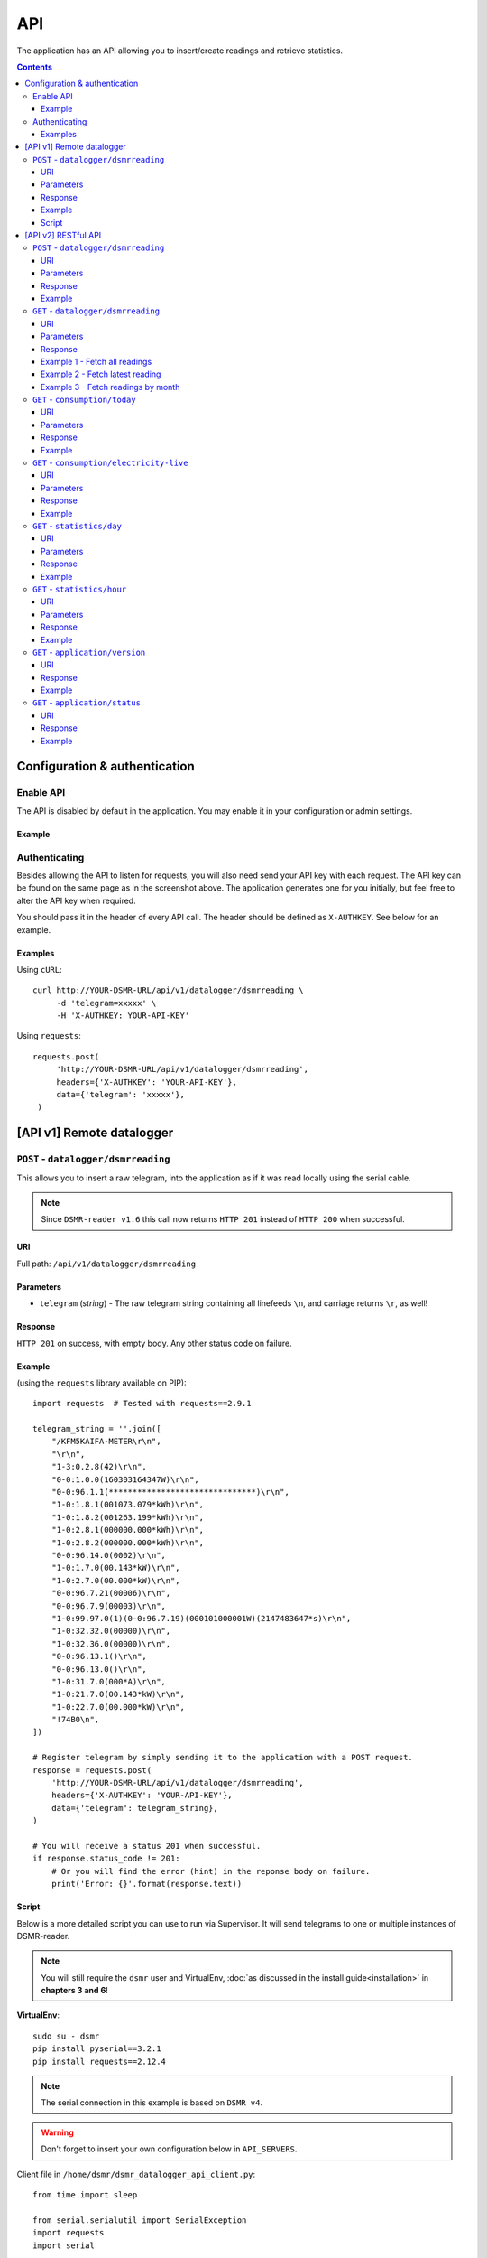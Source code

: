 API
===
The application has an API allowing you to insert/create readings and retrieve statistics.


.. contents::


Configuration & authentication
------------------------------

Enable API
^^^^^^^^^^

The API is disabled by default in the application. You may enable it in your configuration or admin settings.

Example
~~~~~~~
.. image:: _static/screenshots/admin_api_settings.png
    :target: _static/screenshots/admin_api_settings.png
    :alt: API admin settings

Authenticating
^^^^^^^^^^^^^^
Besides allowing the API to listen for requests, you will also need send your API key with each request. 
The API key can be found on the same page as in the screenshot above.
The application generates one for you initially, but feel free to alter the API key when required.

You should pass it in the header of every API call. The header should be defined as ``X-AUTHKEY``. See below for an example. 

Examples
~~~~~~~~

Using ``cURL``::

   curl http://YOUR-DSMR-URL/api/v1/datalogger/dsmrreading \
        -d 'telegram=xxxxx' \
        -H 'X-AUTHKEY: YOUR-API-KEY'
        
Using ``requests``::

   requests.post(
        'http://YOUR-DSMR-URL/api/v1/datalogger/dsmrreading',
        headers={'X-AUTHKEY': 'YOUR-API-KEY'},
        data={'telegram': 'xxxxx'},
    )


[API v1] Remote datalogger
--------------------------

``POST`` - ``datalogger/dsmrreading``
^^^^^^^^^^^^^^^^^^^^^^^^^^^^^^^^^^^^^

This allows you to insert a raw telegram, into the application as if it was read locally using the serial cable.

.. note::

    Since ``DSMR-reader v1.6`` this call now returns ``HTTP 201`` instead of ``HTTP 200`` when successful.


URI
~~~
Full path: ``/api/v1/datalogger/dsmrreading``


Parameters
~~~~~~~~~~

- ``telegram`` (*string*) - The raw telegram string containing all linefeeds ``\n``, and carriage returns ``\r``, as well!


Response
~~~~~~~~
``HTTP 201`` on success, with empty body. Any other status code on failure.


Example
~~~~~~~

(using the ``requests`` library available on PIP)::

    import requests  # Tested with requests==2.9.1

    telegram_string = ''.join([
        "/KFM5KAIFA-METER\r\n",
        "\r\n",
        "1-3:0.2.8(42)\r\n",
        "0-0:1.0.0(160303164347W)\r\n",
        "0-0:96.1.1(*******************************)\r\n",
        "1-0:1.8.1(001073.079*kWh)\r\n",
        "1-0:1.8.2(001263.199*kWh)\r\n",
        "1-0:2.8.1(000000.000*kWh)\r\n",
        "1-0:2.8.2(000000.000*kWh)\r\n",
        "0-0:96.14.0(0002)\r\n",
        "1-0:1.7.0(00.143*kW)\r\n",
        "1-0:2.7.0(00.000*kW)\r\n",
        "0-0:96.7.21(00006)\r\n",
        "0-0:96.7.9(00003)\r\n",
        "1-0:99.97.0(1)(0-0:96.7.19)(000101000001W)(2147483647*s)\r\n",
        "1-0:32.32.0(00000)\r\n",
        "1-0:32.36.0(00000)\r\n",
        "0-0:96.13.1()\r\n",
        "0-0:96.13.0()\r\n",
        "1-0:31.7.0(000*A)\r\n",
        "1-0:21.7.0(00.143*kW)\r\n",
        "1-0:22.7.0(00.000*kW)\r\n",
        "!74B0\n",
    ])

    # Register telegram by simply sending it to the application with a POST request.
    response = requests.post(
        'http://YOUR-DSMR-URL/api/v1/datalogger/dsmrreading',
        headers={'X-AUTHKEY': 'YOUR-API-KEY'},
        data={'telegram': telegram_string},
    )

    # You will receive a status 201 when successful.
    if response.status_code != 201:
        # Or you will find the error (hint) in the reponse body on failure.
        print('Error: {}'.format(response.text))


Script
~~~~~~
Below is a more detailed script you can use to run via Supervisor. It will send telegrams to one or multiple instances of DSMR-reader.


.. note::

    You will still require the ``dsmr`` user and VirtualEnv, :doc:`as discussed in the install guide<installation>` in **chapters 3 and 6**!

**VirtualEnv**::

    sudo su - dsmr
    pip install pyserial==3.2.1
    pip install requests==2.12.4


.. note::

    The serial connection in this example is based on ``DSMR v4``.
    
.. warning::

    Don't forget to insert your own configuration below in ``API_SERVERS``.

Client file in ``/home/dsmr/dsmr_datalogger_api_client.py``::

    from time import sleep

    from serial.serialutil import SerialException
    import requests
    import serial


    API_SERVERS = (
        ('http://HOST-OR-IP-ONE/api/v1/datalogger/dsmrreading', 'APIKEY-BLABLABLA-ABCDEFGHI'),
    ###    ('http://HOST-OR-IP-TWO/api/v1/datalogger/dsmrreading', 'APIKEY-BLABLABLA-JKLMNOPQR'),
    )


    def main():
        print ('Starting...')

        for telegram in read_telegram():
            print('Telegram read')
            print(telegram)

            for current_server in API_SERVERS:
                api_url, api_key = current_server

                print('Sending telegram to:', api_url)
                send_telegram(telegram, api_url, api_key)

            sleep(1)


    def read_telegram():
        """ Reads the serial port until we can create a reading point. """
        serial_handle = serial.Serial()
        serial_handle.port = '/dev/ttyUSB0'
        serial_handle.baudrate = 115200
        serial_handle.bytesize = serial.EIGHTBITS
        serial_handle.parity = serial.PARITY_NONE
        serial_handle.stopbits = serial.STOPBITS_ONE
        serial_handle.xonxoff = 1
        serial_handle.rtscts = 0
        serial_handle.timeout = 20

        # This might fail, but nothing we can do so just let it crash.
        serial_handle.open()

        telegram_start_seen = False
        buffer = ''

        # Just keep fetching data until we got what we were looking for.
        while True:
            try:
                data = serial_handle.readline()
            except SerialException as error:
                # Something else and unexpected failed.
                print('Serial connection failed:', error)
                return  # Break out of yield.

            try:
                # Make sure weird characters are converted properly.
                data = str(data, 'utf-8')
            except TypeError:
                pass

            # This guarantees we will only parse complete telegrams. (issue #74)
            if data.startswith('/'):
                telegram_start_seen = True

                # But make sure to RESET any data collected as well! (issue #212)
                buffer = ''

            # Delay any logging until we've seen the start of a telegram.
            if telegram_start_seen:
                buffer += data

            # Telegrams ends with '!' AND we saw the start. We should have a complete telegram now.
            if data.startswith('!') and telegram_start_seen:
                yield buffer

                # Reset the flow again.
                telegram_start_seen = False
                buffer = ''


    def send_telegram(telegram, api_url, api_key):
        # Register telegram by simply sending it to the application with a POST request.
        response = requests.post(
            api_url,
            headers={'X-AUTHKEY': api_key},
            data={'telegram': telegram},
        )

        # Old versions of DSMR-reader return 200, new ones 201.
        if response.status_code not in (200, 201):
            # Or you will find the error (hint) in the reponse body on failure.
            print('API error: {}'.format(response.text))

    if __name__ == '__main__':
        main()



Supervisor config in ``/etc/supervisor/conf.d/dsmr-client.conf``::

    [program:dsmr_client_datalogger]
    command=/usr/bin/nice -n 5 /home/dsmr/.virtualenvs/dsmrreader/bin/python3 -u /home/dsmr/dsmr_datalogger_api_client.py
    pidfile=/var/tmp/dsmrreader--%(program_name)s.pid
    user=dsmr
    group=dsmr
    autostart=true
    autorestart=true
    startsecs=1
    startretries=100
    stopwaitsecs=20
    stdout_logfile=/var/log/supervisor/%(program_name)s.log
    stdout_logfile_maxbytes=10MB
    stdout_logfile_backups=3


**Supervisor**::

    sudo supervisorctl reread
    sudo supervisorctl update 


----
    

[API v2] RESTful API
--------------------

.. note::

    These API calls are available since ``v1.7``.


``POST`` - ``datalogger/dsmrreading``
^^^^^^^^^^^^^^^^^^^^^^^^^^^^^^^^^^^^^

Creates a reading from direct values, omitting the need for the telegram. 

.. note::

    **Please note**: Readings are processed simultaneously. Inserting readings **retroactively** might result in undesired results due to the data processing, which is always reading ahead.
    
    Therefor inserting historic data might require you to delete all aggregated data using the ``./manage.py dsmr_backend_delete_aggregated_data`` command.
    
    This will process all readings again, from the very first start, and aggregate them (and **will** take a long time depending on your reading count).
    
    Please note that the datalogger may interfere. If your stats are not correctly after regenerating, try it again while having your datalogger disabled.


URI
~~~
Full path: ``/api/v2/datalogger/dsmrreading``


Parameters
~~~~~~~~~~
**[R]** = Required field

- **[R]** ``timestamp`` (*datetime*) - Timestamp indicating when the reading was taken, according to the smart meter
- **[R]** ``electricity_currently_delivered`` (*float*) - Current electricity delivered in kW
- **[R]** ``electricity_currently_returned`` (*float*) - Current electricity returned in kW
- **[R]** ``electricity_delivered_1`` (*float*) - Meter position stating electricity delivered (low tariff) in kWh
- **[R]** ``electricity_delivered_2`` (*float*) - Meter position stating electricity delivered (normal tariff) in kWh
- **[R]** ``electricity_returned_1`` (*float*) - Meter position stating electricity returned (low tariff) in kWh
- **[R]** ``electricity_returned_2`` (*float*) - Meter position stating electricity returned (normal tariff) in kWh
- ``phase_currently_delivered_l1`` (*float*) - Current electricity used by phase L1 (in kW)
- ``phase_currently_delivered_l2`` (*float*) - Current electricity used by phase L2 (in kW)
- ``phase_currently_delivered_l3`` (*float*) - Current electricity used by phase L3 (in kW)
- ``phase_currently_returned_l1`` (*float*) - Current electricity returned by phase L1 (in kW)
- ``phase_currently_returned_l2`` (*float*) - Current electricity returned by phase L2 (in kW)
- ``phase_currently_returned_l3`` (*float*) - Current electricity returned by phase L3 (in kW)
- ``extra_device_timestamp`` (*datetime*) - Last timestamp read from the extra device connected (gas meter)
- ``extra_device_delivered`` (*float*) - Last value read from the extra device connected (gas meter)

.. note::

    **datetime format** = ``YYYY-MM-DDThh:mm[:ss][+HH:MM|-HH:MM|Z]``, i.e.: ``2017-01-01T12:00:00+01`` (CET), ``2017-04-15T12:00:00+02`` (CEST) or ``2017-04-15T100:00:00Z`` (UTC).

Response
~~~~~~~~
``HTTP 201`` on success. Body contains the reading created in JSON format. Any other status code on failure.


Example
~~~~~~~
**Data** to insert::

    electricity_currently_delivered: 1.500
    electricity_currently_returned: 0.025
    electricity_delivered_1: 2000
    electricity_delivered_2: 3000
    electricity_returned_1: 0
    electricity_returned_2: 0
    timestamp: 2017-04-15T00:00:00+02


Using **cURL** (commandline)::

    # Please note that the plus symbol "+" has been replaced by "%2B" here, to make it work for cURL.
    curl http://YOUR-DSMR-URL/api/v2/datalogger/dsmrreading \
          -d 'timestamp=2017-04-15T00:00:00%2B02&electricity_currently_delivered=1.5&electricity_currently_returned=0.025&electricity_delivered_1=2000&electricity_delivered_2=3000&electricity_returned_1=0&electricity_returned_2=0' \
          -H 'X-AUTHKEY: YOUR-API-KEY' | python -m json.tool


Using **requests** (Python)::

    import requests
    import json

    response = requests.post(
        'http://YOUR-DSMR-URL/api/v2/datalogger/dsmrreading',
        headers={'X-AUTHKEY': 'YOUR-API-KEY'},
        data={
            'electricity_currently_delivered': 1.500,
            'electricity_currently_returned': 0.025,
            'electricity_delivered_1': 2000,
            'electricity_delivered_2': 3000,
            'electricity_returned_1': 0,
            'electricity_returned_2': 0,
            'timestamp': '2017-04-15T00:00:00+02',
        }
    )

    if response.status_code != 201:
        print('Error: {}'.format(response.text))
    else:
        print('Created: {}'.format(json.loads(response.text)))

          
**Result**::

    {
        "id": 4343119,
        "timestamp": "2017-04-15T00:00:00+02:00",
        "electricity_delivered_1": "2000.000",
        "electricity_returned_1": "0.000",
        "electricity_delivered_2": "3000.000",
        "electricity_returned_2": "0.000",
        "electricity_currently_delivered": "1.500",
        "electricity_currently_returned": "0.025",
        "phase_currently_delivered_l1": null,
        "phase_currently_delivered_l2": null,
        "phase_currently_delivered_l3": null,
        "phase_currently_returned_l1": null,
        "phase_currently_returned_l2": null,
        "phase_currently_returned_l3": null,
        "extra_device_timestamp": null,
        "extra_device_delivered": null
    }
    
    
----
    

``GET`` - ``datalogger/dsmrreading``
^^^^^^^^^^^^^^^^^^^^^^^^^^^^^^^^^^^^

Retrieves any readings stored. The readings are either constructed from incoming telegrams or were created using this API.


URI
~~~
Full path: ``/api/v2/datalogger/dsmrreading``


Parameters
~~~~~~~~~~
All parameters are optional.

- ``timestamp__gte`` (*datetime*) - Limits the result to any readings having a timestamp **higher or equal** to this parameter.
- ``timestamp__lte`` (*datetime*) - Limits the result to any readings having a timestamp **lower or equal** to this parameter.
- ``ordering`` (*string*) - Use ``-timestamp`` to sort **descending**. Omit or use ``timestamp`` to sort **ascending** (default).
- ``offset`` (*integer*) - When iterating large resultsets, the offset determines the starting point.
- ``limit`` (*integer*) - Limits the resultset size returned. Omit for maintaining the default limit (**25**).


Response
~~~~~~~~
``HTTP 200`` on success. Body contains the result(s) in JSON format. Any other status code on failure.


.. _generic-examples-anchor:

Example 1 - Fetch all readings
~~~~~~~~~~~~~~~~~~~~~~~~~~~~~~
This demonstrates how to fetch all readings stored, without using any of the parameters. 


Using **cURL** (commandline)::

 curl 'http://YOUR-DSMR-URL/api/v2/datalogger/dsmrreading' \
      -H 'X-AUTHKEY: YOUR-API-KEY' | python -m json.tool


Using **requests** (Python)::

    import requests
    import json

    response = requests.get(
        'http://YOUR-DSMR-URL/api/v2/datalogger/dsmrreading',
        headers={'X-AUTHKEY': 'YOUR-API-KEY'},
    )

    if response.status_code != 200:
        print('Error: {}'.format(response.text))
    else:
        print('Response: {}'.format(json.loads(response.text)))


**Result**::

    # Please note that by default only 25 results are returned. The actual number of results
    # is available in the 'count' field. You can iterate these using the offset-parameter.    
    {
        "count": 4343060,
        "next": "http://YOUR-DSMR-URL/api/v2/datalogger/dsmrreading?limit=25&offset=25",
        "previous": null,
        "results": [
            {
                "id": 1,
                "timestamp": "2015-12-11T21:25:05Z",
                "electricity_delivered_1": "594.560",
                "electricity_returned_1": "0.000",
                "electricity_delivered_2": "593.006",
                "electricity_returned_2": "0.000",
                "electricity_currently_delivered": "0.183",
                "electricity_currently_returned": "0.000",
                "phase_currently_delivered_l1": null,
                "phase_currently_delivered_l2": null,
                "phase_currently_delivered_l3": null,
                "phase_currently_returned_l1": null,
                "phase_currently_returned_l2": null,
                "phase_currently_returned_l3": null,
                "extra_device_timestamp": "2015-12-11T21:00:00Z",
                "extra_device_delivered": "956.212"
            },
            ... <MORE RESULTS> ...
        ]
    }
    

Example 2 - Fetch latest reading
~~~~~~~~~~~~~~~~~~~~~~~~~~~~~~~~
This demonstrates how to fetch the latest reading stored. Therefor we request all readings, sort them descending by timestamp and limit the result to only one.


Using **cURL** (commandline)::

    curl 'http://YOUR-DSMR-URL/api/v2/datalogger/dsmrreading?ordering=-timestamp&limit=1' \
        -H 'X-AUTHKEY: YOUR-API-KEY' | python -m json.tool


Using **requests** (Python)::

    import requests
    import json

    response = requests.get(
        'http://YOUR-DSMR-URL/api/v2/datalogger/dsmrreading?ordering=-timestamp&limit=1',
        headers={'X-AUTHKEY': 'YOUR-API-KEY'},
    )

    if response.status_code != 200:
        print('Error: {}'.format(response.text))
    else:
        print('Response: {}'.format(json.loads(response.text)))


**Result**::

    # This should present you the latest reading (determined by the timestamp field)
    {
        "count": 4343060,
        "next": "http://YOUR-DSMR-URL/api/v2/datalogger/dsmrreading?limit=1&offset=1&ordering=-timestamp",
        "previous": null,
        "results": [
            {
                "id": 4343116,
                "timestamp": "2017-04-29T03:59:25Z",
                "electricity_delivered_1": "1871.589",
                "electricity_returned_1": "0.000",
                "electricity_delivered_2": "1756.704",
                "electricity_returned_2": "0.000",
                "electricity_currently_delivered": "0.078",
                "electricity_currently_returned": "0.000",
                "phase_currently_delivered_l1": "0.024",
                "phase_currently_delivered_l2": "0.054",
                "phase_currently_delivered_l3": "0.000",
                "phase_currently_returned_l1": "0.000",
                "phase_currently_returned_l2": "0.000",
                "phase_currently_returned_l3": "0.000",
                "extra_device_timestamp": "2017-04-29T03:00:00Z",
                "extra_device_delivered": "1971.929"
            }
        ]
    }


Example 3 - Fetch readings by month
~~~~~~~~~~~~~~~~~~~~~~~~~~~~~~~~~~~
This demonstrates how to fetch all readings within a month. We limit the search by specifying the month start and end.


Using **cURL** (commandline)::

    # Note that the whitespace in the timestamps has been converted to '%20' for cURL.
    curl 'http://YOUR-DSMR-URL/api/v2/datalogger/dsmrreading?timestamp__gte=2017-02-01%2000:00:00&timestamp__lte=2017-03-01%2000:00:00' \
        -H 'X-AUTHKEY: YOUR-API-KEY' | python -m json.tool


Using **requests** (Python)::

    import requests
    import json

    response = requests.get(
        'http://YOUR-DSMR-URL/api/v2/statistics/day?timestamp__gte=2017-02-01 00:00:00&timestamp__lte=2017-03-01 00:00:00',
        headers={'X-AUTHKEY': 'YOUR-API-KEY'},
    )

    if response.status_code != 200:
        print('Error: {}'.format(response.text))
    else:
        print('Response: {}'.format(json.loads(response.text)))
        
        
**Result**::

    # This should present you a set of all readings in the month we selected.
    {
        "count": 240968,
        "next": "http://YOUR-DSMR-URL/api/v2/datalogger/dsmrreading?limit=25&offset=25&timestamp__gte=2017-02-01+00%3A00%3A00&timestamp__lte=2017-03-01+00%3A00%3A00",
        "previous": null,
        "results": [
            {
                "id": 3593621,
                "timestamp": "2017-01-31T23:00:03Z",
                "electricity_delivered_1": "1596.234",
                "electricity_returned_1": "0.000",
                "electricity_delivered_2": "1484.761",
                "electricity_returned_2": "0.000",
                "electricity_currently_delivered": "0.075",
                "electricity_currently_returned": "0.000",
                "phase_currently_delivered_l1": "0.017",
                "phase_currently_delivered_l2": "0.058",
                "phase_currently_delivered_l3": "0.000",
                "phase_currently_returned_l1": "0.000",
                "phase_currently_returned_l2": "0.000",
                "phase_currently_returned_l3": "0.000",
                "extra_device_timestamp": "2017-01-31T22:00:00Z",
                "extra_device_delivered": "1835.904"
            },
            ... <MORE RESULTS> ...
        ]
    }
    
    
.. warning::

    Please note that all timestamps **returned** are in **UTC (CET -1 / CEST -2)**. This is indicated as well by the timestamps ending with a 'Z' (Zulu timezone).

    
----
    

``GET`` - ``consumption/today``
^^^^^^^^^^^^^^^^^^^^^^^^^^^^^^^
Returns the consumption of the current day so far.


URI
~~~
Full path: ``/api/v2/consumption/today``


Parameters
~~~~~~~~~~
None.


Response
~~~~~~~~
``HTTP 200`` on success. Body contains the result(s) in JSON format. Any other status code on failure.


Example
~~~~~~~

**Data structure returned**::

    {
        "day": "2017-09-28",
        "electricity1": 0.716,
        "electricity1_cost": 0.12,
        "electricity1_returned": 0,
        "electricity2": 3.403,
        "electricity2_cost": 0.63,
        "electricity2_returned": 0,
        "gas": 0.253,
        "gas_cost": 0.15,
        "total_cost": 0.9,
    }

    
----
    

``GET`` - ``consumption/electricity-live``
^^^^^^^^^^^^^^^^^^^^^^^^^^^^^^^^^^^^^^^^^^
Returns the live electricity consumption, containing the same data as the Dashboard header.


URI
~~~
Full path: ``/api/v2/consumption/electricity-live``


Parameters
~~~~~~~~~~
None.


Response
~~~~~~~~
``HTTP 200`` on success. Body contains the result(s) in JSON format. Any other status code on failure.


Example
~~~~~~~

**Note**: ``cost_per_hour`` is only available when you've set energy prices.

**Data structure returned**::

    {
        "timestamp": "2016-07-01T20:00:00Z",
        "currently_returned": 0,
        "currently_delivered":1123,
        "cost_per_hour": 0.02,
    }


----
    
    
``GET`` - ``statistics/day``
^^^^^^^^^^^^^^^^^^^^^^^^^^^^
Retrieves any **aggregated day statistics**. Please note that these are generated a few hours **after midnight**.


URI
~~~
Full path: ``/api/v2/statistics/day``


Parameters
~~~~~~~~~~
All parameters are optional.

- ``day__gte`` (*date*) - Limits the result to any statistics having their date **higher or equal** to this parameter.
- ``day__lte`` (*date*) - Limits the result to any statistics having their date **lower or equal** to this parameter.
- ``ordering`` (*string*) - Use ``-day`` to sort **descending**. Omit or use ``day`` to sort **ascending** (default).
- ``offset`` (*integer*) - When iterating large resultsets, the offset determines the starting point.
- ``limit`` (*integer*) - Limits the resultset size returned. Omit for maintaining the default limit (**25**).


Response
~~~~~~~~
``HTTP 200`` on success. Body contains the result(s) in JSON format. Any other status code on failure.


Example
~~~~~~~
All the :ref:`generic DSMRREADING examples <generic-examples-anchor>` apply here as well, since only the ``timestamp`` field differs.

**Data structure returned**::

    {
        "count": 29,
        "next": "http://YOUR-DSMR-URL/api/v2/statistics/day?day__gte=2017-02-01&day__lte=2017-03-01&limit=25&offset=25",
        "previous": null,
        "results": [
            {
                "id": 709,
                "day": "2017-02-25",
                "total_cost": "3.14",
                "electricity1": "7.289",
                "electricity2": "0.000",
                "electricity1_returned": "0.000",
                "electricity2_returned": "0.000",
                "electricity1_cost": "1.30",
                "electricity2_cost": "0.00",
                "gas": "3.047",
                "gas_cost": "1.84",
                "lowest_temperature": "0.6",
                "highest_temperature": "7.9",
                "average_temperature": "4.3"
            }
        ]
    }


----
    
    
``GET`` - ``statistics/hour``
^^^^^^^^^^^^^^^^^^^^^^^^^^^^^
Retrieves any **aggregated hourly statistics**. Please note that these are generated a few hours **after midnight**.


URI
~~~
Full path: ``/api/v2/statistics/hour``


Parameters
~~~~~~~~~~
All parameters are optional.

- ``hour_start__gte`` (*datetime*) - Limits the result to any statistics having their datetime (hour start) **higher or equal** to this parameter.
- ``hour_start__lte`` (*datetime*) - Limits the result to any statistics having their datetime (hour start) **lower or equal** to this parameter.
- ``ordering`` (*string*) - Use ``-hour_start`` to sort **descending**. Omit or use ``hour_start`` to sort **ascending** (default).
- ``offset`` (*integer*) - When iterating large resultsets, the offset determines the starting point.
- ``limit`` (*integer*) - Limits the resultset size returned. Omit for maintaining the default limit (**25**).


Response
~~~~~~~~
``HTTP 200`` on success. Body contains the result(s) in JSON format. Any other status code on failure.


Example
~~~~~~~
All the :ref:`generic DSMRREADING examples <generic-examples-anchor>` apply here as well, since only the ``timestamp`` field differs.

**Data structure returned**::

    {
        "count": 673,
        "next": "http://YOUR-DSMR-URL/api/v2/statistics/hour?hour_start__gte=2017-02-01+00%3A00%3A00&hour_start__lte=2017-03-01+00%3A00%3A00&limit=25&offset=25",
        "previous": null,
        "results": [
            {
                "id": 12917,
                "hour_start": "2017-02-01T23:00:00Z",
                "electricity1": "0.209",
                "electricity2": "0.000",
                "electricity1_returned": "0.000",
                "electricity2_returned": "0.000",
                "gas": "0.886"
            }
        ]
    }


----


``GET`` - ``application/version``
^^^^^^^^^^^^^^^^^^^^^^^^^^^^^^^^^
Returns the version of DSMR-reader you are running.


URI
~~~
Full path: ``/api/v2/application/version``


Response
~~~~~~~~
``HTTP 200`` on success. Body contains the result(s) in JSON format. Any other status code on failure.


Example
~~~~~~~

**Data structure returned**::

    {
        "version": "1.20.0",
    }




----


``GET`` - ``application/status``
^^^^^^^^^^^^^^^^^^^^^^^^^^^^^^^^^
Returns the status of DSMR-reader, containing the same data as displayed on the Status page.


URI
~~~
Full path: ``/api/v2/application/status``


Response
~~~~~~~~
``HTTP 200`` on success. Body contains the result(s) in JSON format. Any other status code on failure.


Example
~~~~~~~

**Data structure returned**::

    {
        "readings": {
            "latest": "2018-06-28T03:58:54Z",
            "unprocessed": {
                "count": 0,
                "seconds_since": null
            },
            "seconds_since": 47870
        },
        "gas": {
            "latest": "2018-06-28T02:00:00Z",
            "hours_since": 15
        },
        "capabilities": {
            "gas": true,
            "any": true,
            "weather": true,
            "electricity_returned": false,
            "electricity": true,
            "multi_phases": true
        },
        "electricity": {
            "latest": "2018-06-28T03:59:00Z",
            "minutes_since": 798
        },
        "statistics": {
            "latest": "2018-06-27",
            "days_since": 1
        }
    }
    